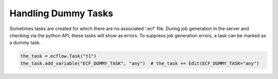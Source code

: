 .. _handling_dummy_tasks:

Handling Dummy Tasks
//////////////////////

Sometimes tasks are created for which there are no associated '.ecf'
file. During job generation in the server and checking via the python
API, these tasks will show as errors. To suppress job generation
errors, a task can be marked as a dummy task.

.. code-block:: python

  the_task = ecflow.Task("t1")
  the_task.add_variable("ECF_DUMMY_TASK", "any")  # the_task += Edit(ECF_DUMMY_TASK="any")
